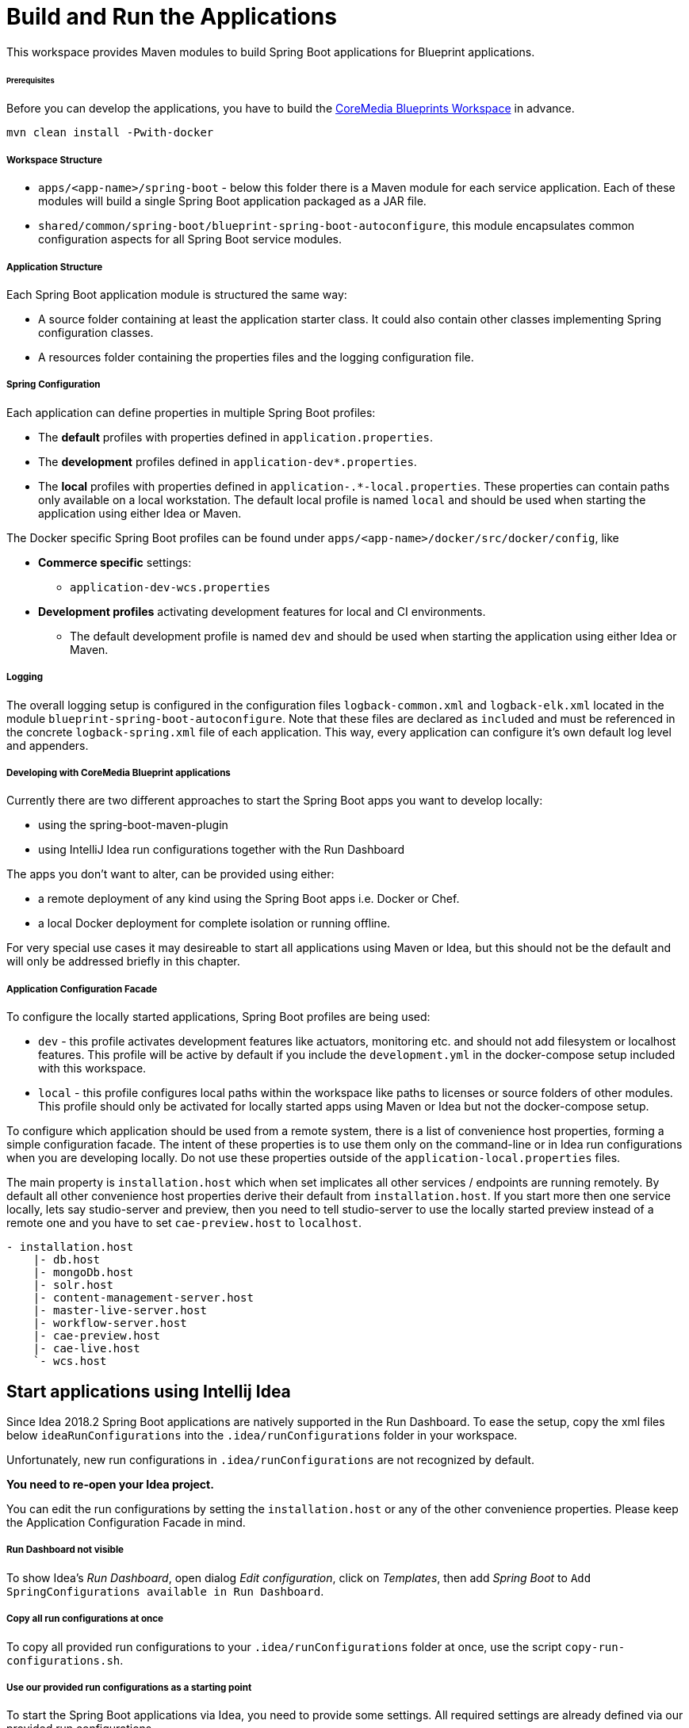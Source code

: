 = Build and Run the Applications

This workspace provides Maven modules to build Spring Boot applications for Blueprint applications.

[discrete]
====== Prerequisites

Before you can develop the applications, you have to build the
https://github.com/coremedia-contributions/coremedia-blueprints-workspace[CoreMedia Blueprints Workspace] in advance.

[source,bash]
----
mvn clean install -Pwith-docker
----

[discrete]
===== Workspace Structure

* `+apps/<app-name>/spring-boot+` - below this folder there is a Maven module for each service application.
Each of these modules will build a single Spring Boot application packaged as a JAR file.
* `+shared/common/spring-boot/blueprint-spring-boot-autoconfigure+`, this module encapsulates common configuration
aspects for all Spring Boot service modules.

[discrete]
===== Application Structure

Each Spring Boot application module is structured the same way:

* A source folder containing at least the application starter class. It could also contain other classes implementing
Spring configuration classes.
* A resources folder containing the properties files and the logging configuration file.

[discrete]
===== Spring Configuration

Each application can define properties in multiple Spring Boot profiles:

* The *default* profiles with properties defined in `+application.properties+`.
* The *development* profiles defined in `+application-dev*.properties+`.
* The *local* profiles with properties defined in `+application-.*-local.properties+`. These properties can contain
paths only available on a local workstation. The default local profile is named `+local+` and should be used when
starting the application using either Idea or Maven.

The Docker specific Spring Boot profiles can be found under `+apps/<app-name>/docker/src/docker/config+`, like

* *Commerce specific* settings:
** `+application-dev-wcs.properties+`
* *Development profiles* activating development features for local and CI environments.
** The default development profile is named `+dev+` and should be used when starting the application using either Idea
or Maven.

[discrete]
===== Logging

The overall logging setup is configured in the configuration files `+logback-common.xml+` and `+logback-elk.xml+`
located in the module `+blueprint-spring-boot-autoconfigure+`. Note that these files are declared as `+included+` and
must be referenced in the concrete `+logback-spring.xml+` file of each application. This way, every application can
configure it’s own default log level and appenders.

[discrete]
===== Developing with CoreMedia Blueprint applications

Currently there are two different approaches to start the Spring Boot apps you want to develop locally:

* using the spring-boot-maven-plugin
* using IntelliJ Idea run configurations together with the Run Dashboard

The apps you don’t want to alter, can be provided using either:

* a remote deployment of any kind using the Spring Boot apps i.e. Docker or Chef.
* a local Docker deployment for complete isolation or running offline.

For very special use cases it may desireable to start all applications using Maven or Idea, but this should not be the
default and will only be addressed briefly in this chapter.

[discrete]
===== Application Configuration Facade

To configure the locally started applications, Spring Boot profiles are being used:

* `+dev+` - this profile activates development features like actuators, monitoring etc. and should not add filesystem or
localhost features. This profile will be active by default if you include the `+development.yml+` in the docker-compose
setup included with this workspace.
* `+local+` - this profile configures local paths within the workspace like paths to licenses or source folders of other
modules. This profile should only be activated for locally started apps using Maven or Idea but not the docker-compose
setup.

To configure which application should be used from a remote system, there is a list of convenience host properties,
forming a simple configuration facade. The intent of these properties is to use them only on the command-line or in
Idea run configurations when you are developing locally. Do not use these properties outside of the
`+application-local.properties+` files.

The main property is `+installation.host+` which when set implicates all other services / endpoints are running remotely.
By default all other convenience host properties derive their default from `+installation.host+`. If you start more
then one service locally, lets say studio-server and preview, then you need to tell studio-server to use the locally
started preview instead of a remote one and you have to set `+cae-preview.host+` to `+localhost+`.

....
- installation.host
    |- db.host
    |- mongoDb.host
    |- solr.host
    |- content-management-server.host
    |- master-live-server.host
    |- workflow-server.host
    |- cae-preview.host
    |- cae-live.host
    `- wcs.host
....

== Start applications using Intellij Idea

Since Idea 2018.2 Spring Boot applications are natively supported in the Run Dashboard. To ease the setup, copy the
xml files below `+ideaRunConfigurations+` into the `+.idea/runConfigurations+` folder in your workspace.

Unfortunately, new run configurations in `+.idea/runConfigurations+` are not recognized by default.

*You need to re-open your Idea project.*

You can edit the run configurations by setting the `+installation.host+` or any of the other convenience properties.
Please keep the Application Configuration Facade in mind.

[discrete]
===== Run Dashboard not visible

To show Idea’s _Run Dashboard_, open dialog _Edit configuration_, click on _Templates_, then add _Spring Boot_ to
`+Add SpringConfigurations available in Run Dashboard+`.

[discrete]
===== Copy all run configurations at once

To copy all provided run configurations to your `+.idea/runConfigurations+` folder at once, use the script
`+copy-run-configurations.sh+`.

[discrete]
===== Use our provided run configurations as a starting point

To start the Spring Boot applications via Idea, you need to provide some settings. All required settings are already
defined via our provided run configurations

== Start Applications using Maven

Alternatively to the Idea integration, you can start most of the applications using the
https://docs.spring.io/spring-boot/docs/current/maven-plugin/[spring-boot-maven-plugin].

_Exception:
Start Studio Client via a local Jetty Server_

Using our configuration facade makes it very simple to use remote services when developing a single app. Simply run
[source,bash]
----
mvn spring-boot:run -Dinstallation.host=<FQDN>
----

If more than one app is started locally simply add the required convenience host properties to the command-line.

*Notice* Please activate the Maven profile `+dev+`, .i.e. `+mvn spring-boot:run -Pdev+`, when you start the following
Spring Boot apps locally:

* cae-preview-app and cae-live-app
* workflow-server-app
* studio-packages-proxy-app
* content-server-app

=== Studio Client and Studio Server

You have two possibilities, either start the `+studio-packages-proxy-app+` or use the `+jangaroo:run+` Maven goal.

[discrete]
===== Studio Packages Proxy App

This Spring Boot application delivers your local static Studio Client resources.

*Working Directory*:
....
apps/studio-packages-proxy/spring-boot/studio-packages-proxy-app
....

You have two possibilities to connect your Studio Client with a Studio server:

[arabic]
. *Connect Remote Studio Server*
+
Start the Studio Packages Proxy and connect against a remote Studio server running at `+<FQDN>+` via
+
[source,bash]
----
mvn spring-boot:run -Pdev -Dinstallation.host=<FQDN>
----
+
. *Connect Local Studio Server*
+
First step: Start Studio Server locally. Then start the Studio Packages Proxy via
+
[source,bash]
----
mvn spring-boot:run -Pdev
----

[discrete]
====== Limitations

Unfortunately, with this approach, it is not possible to deliver static resources from a single, local Maven modul only
and proxy all other static resources from a remote Studio Server.

This is only possible using the `+jangaroo:run+` approach

[discrete]
====== Links

* http://localhost:43080/?cache#joo.debug[Studio]
* http://localhost:43081/actuator[Actuators]

=== Studio Client using a local Jetty Server

This approach delivers your local static Studio Client resources via a Jetty Server started with the Maven goal
`+jangaroo:run+`.

*Working Directory*:
....
apps/studio-client/modules/studio
....

You have two possibilities to connect your Studio Client with a Studio server.

[discrete]
====== Connect Remote Studio Server

Start the Studio Client and connect against a remote Studio running at v`+<FQDN>+` via

[source,bash]
----
mvn jangaroo:run -pl :studio-app -Dinstallation.host=<FQDN>
----

With this command line call, only Rest requests are proxied to/from the remote Studio Server.
No remote static Studio Client resources are proxied, i.e. all Studio Client resources are served locally.

[discrete]
====== Proxy Remote Studio Server and remote Studio Client Resources

This case is interesting if you develop a custom Studio plugin, e.g. `+my-studio-module+` and want to proxy the static
resources of the Studio Client as well as the Rest requests.

To proxy all request to/from the remote Studio, you need to start the Studio Client via

[source,bash]
----
mvn jangaroo:run -pl :my-studio-module \
   -DjooProxyPathSpec=/* \
   -DjooProxyTargetUri=http://studio.<FQDN>:41080
----

or

[source,bash]
----
mvn jangaroo:run -pl :my-studio-module \
   -DjooProxyPathSpec=/* \
   -Dinstallation.host=<FQDN>
----

Now, all Rest requests are proxied from/to the remote Studio Server as well as the Studio Client resources from the
remote Studio.

[discrete]
====== Connect Local Studio Server

First: Start Studio Server locally.

Then just start the Studio Client via

[source,bash]
----
mvn jangaroo:run -pl :studio-app
----

With this command line call, the Rest requests are proxied to/from the locally started Studio Server.

[discrete]
====== Links

* http://localhost:8080/?cache#joo.debug[Studio]

=== Studio Server

*Working Directory*:
....
apps/studio-server/spring-boot/studio-server-app
....

Start Studio Server locally via

[source,bash]
----
mvn spring-boot:run -Dinstallation.host=<FQDN>
----

[discrete]
====== Links

* http://localhost:41081/actuator[Actuators]


=== Studio-Server and Studio-Client locally against local CAE

Start Studio Client and Studio Server locally as described above.

Keep in mind to add `+-Dcae-preview.host=localhost+` and/or `+-Dcae-live.host=localhost+` to the Studio Server’s
maven call.

=== CAE Preview

*Working Directory*:
....
apps/cae/spring-boot/cae-preview-app
....

Start CAE Preview locally via

[source,bash]
----
mvn spring-boot:run -Pdev -Dinstallation.host=<FQDN>
----

[discrete]
====== Links

* http://localhost:40980/blueprint/servlet/actuator[Actuators]
* http://localhost:40980/blueprint[CAE Preview]
* http://localhost:40980/blueprint/servlet/actuator/logfile[Log File]

=== CAE Live

*Working Directory*:
....
apps/cae/spring-boot/cae-live-app
....

Start CAE Live locally via

[source,bash]
----
mvn spring-boot:run -Pdev -Dinstallation.host=<FQDN>
----

* http://localhost:42180/blueprint/servlet/actuator[Actuators]
* http://localhost:42180/blueprint[CAE Live]
* http://localhost:42180/blueprint/servlet/actuator/logfile[Log File]

[discrete]
====== Links

* http://localhost:8080/?cache#joo.debug[Studio Client]
* http://localhost:41081/actuator[Studio Server Actuators]

== Local Docker Test System

With a local docker test system, you only have to start it correctly and then its the same as above.

[arabic]
. Prepare your `+global/deployment/docker/blueprint/.env+` file
* Make sure `+compose/development.yml+` is included in the `+COMPOSE_FILE+` variable, it is required to expose the
container internal ports to the docker host.
* Make sure `+compose/development-local.yml+` is included in the `+COMPOSE_FILE+` variable, it is required for content
import from blueprint and optionally for loading licenses from local `+coremedia-licenses+` directory.
. Prepare your licenses
+
Place them at `+deployment/coremedia-licenses+` with the correct names i.e. `+cms-license.zip+` (offline)
. Prepare your `+/etc/hosts+` or `+%windir%\system32\drivers\etc\hosts+` file, you will find the documentation in the
`+global/deployment/docker/README.adoc+`.
. Start the engine
+
[source,bash]
----
cd global/deployment/docker docker-compose up -d
----

[discrete]
===== Shrink the setup to your needs

If you hesitate to start the whole stack, shrink it, it is simple.

[arabic]
. List all services
+
[source,bash]
----
cd global/deployment/docker
docker-compose config --services
----
. From the list of services make a space separated list of services you want to start and put them in an environment
variable, i.e.
+
[source,bash]
----
export DC_DB="mongodb mysql"
export DC_MANAGEMWENT_BACKEND="${DC_DB} solr content-management-server \
       workflow-server content-feeder caefeeder-preview user-changes \
       elastic-worker studio-server"
export DC_PUBLICATION_BACKEND="master-live-server caefeeder-live"
export DC_PREVIEW="cae-preview studio-client traefik"
export DC_LIVE="cae-live" export DC_CONTENT=management-tools
----
Now you can use this to start what you most often need:

[source,bash]
----
docker-compose up -d ${DC_DB} ${DC_MANAGEMENT_BACKEND} ${DC_CONTENT} overview
----

`+overview+` is not a docker command but the overview service with all the links.

A different approach is to freeze the setup and then cut out everyting you need.

[source,bash]
----
docker-compose config > docker-compose.yml
----

You can then remove everything you don’t want. `+docker-compose.yml+` is ignored by git with our default `+.gitignore+`.
You only have to make sure, that in your `+.env+` file
....
COMPOSE_FILE=docker-compose.yml
....
is set, otherwise the file won’t be loaded.

Of course there are a log of toggles for your convenience: +

* `+JAVA_DEBUG+` - default ports `+XXX06+` for JDWP
* `+FORCE_REIMPORT_CONTENT+` - once imported, the content won’t reimport unless forced +
* `+SKIP_CONTENT+` - same as not running the `+management-tools+`
container

[discrete]
====== Having multiple backends in parallel or keep multiple backend data volumes

In order to work on multiple tasks in an interleaved modus, you may want to keep the example content of each setup and
switch back and forth. In order to do so, you can use the `+COMPOSE_PROJECT_NAME+`. If set docker-compose will prefix
all resources with the set value, i.e. a volume will be named `+JIRA-55_db-data+` if `+COMPOSE_PROJECT_NAME=JIRA-55+`.
The only thing to keep in mind with this approach is to never use the `+-v+` flag when running `+docker-compose down+`.
